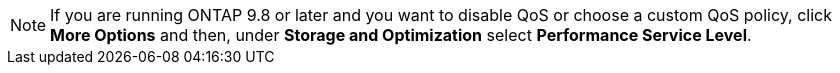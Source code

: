NOTE: If you are running ONTAP 9.8 or later and you want to disable QoS or choose a custom QoS policy, click *More Options* and then, under *Storage and Optimization* select *Performance Service Level*.

//2024 Apr 11, db revised to note format that only supports two extant files:
//task_nas_provision_flexgroup
// flexcache/create-volume-task
//aherbin; included in the following topics:
//task_san_provision_linux
//task_san_provision_vmware
//task_san_provision_windows
